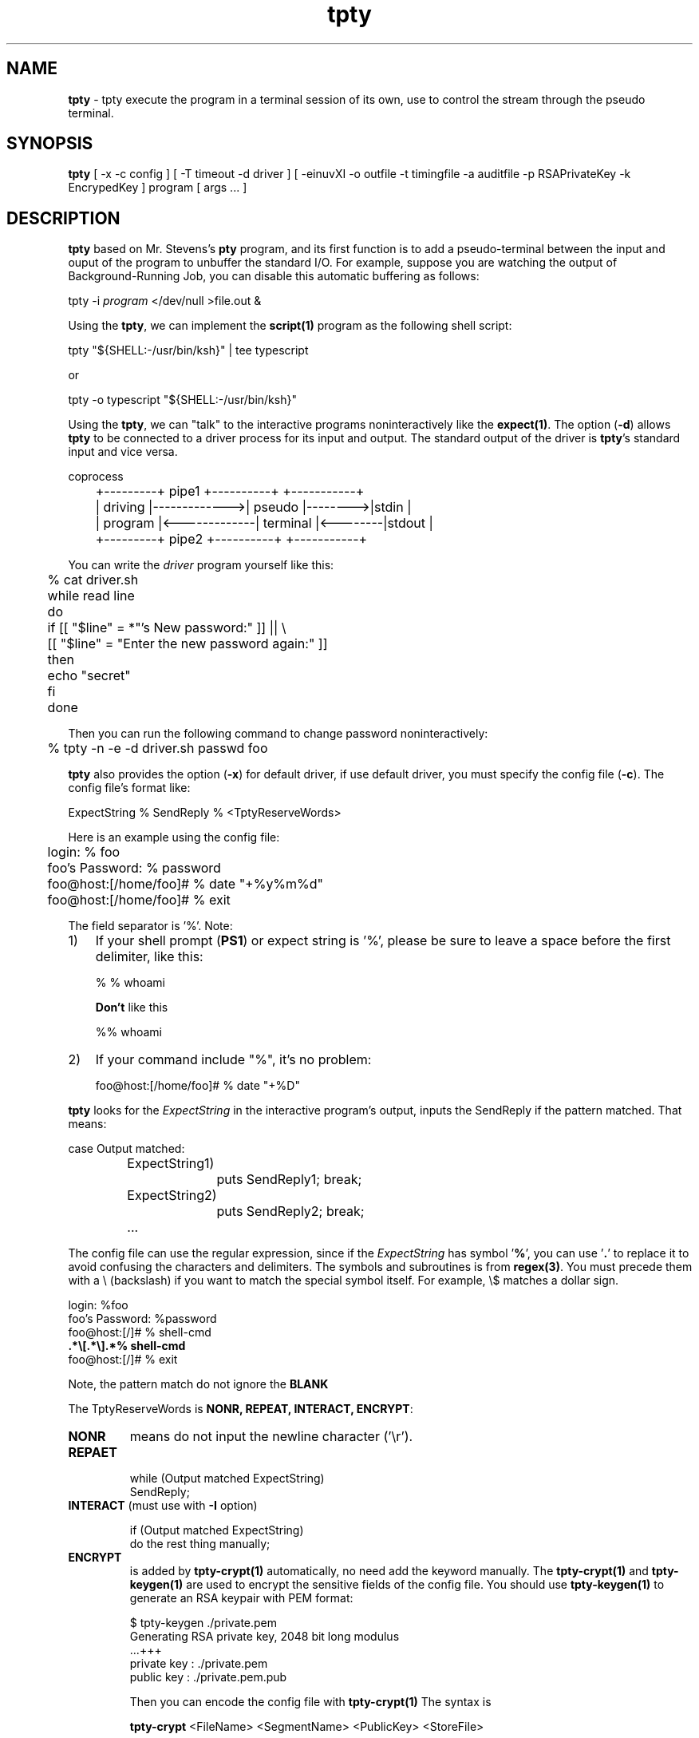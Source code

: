 .\" Manpage for tpty.
.\" Contact gong_cun@bocmacau.com to correct errors or typos.
.TH tpty 1 "30 March 2017" "1.1" "tpty man page"
.SH NAME
\fBtpty\fP \- tpty execute the program in a terminal session of its own, use
to control the stream through the pseudo terminal.
.SH SYNOPSIS
\fBtpty\fP [ -x -c config ] [ -T timeout -d driver ] [ -einuvXI -o outfile -t
timingfile -a auditfile -p RSAPrivateKey -k EncrypedKey ] program [ args ... ]
.SH DESCRIPTION
\fBtpty\fP based on Mr. Stevens's \fBpty\fP program, and its first function is
to add a pseudo-terminal between the input and ouput of the program to
unbuffer the standard I/O. For example, suppose you are watching the output of
 Background-Running Job, you can disable this automatic buffering as follows:
.nf

        tpty -i \fIprogram\fP </dev/null >file.out &

.fi
Using the \fBtpty\fP, we can implement the \fBscript(1)\fP program as the following
shell script:
.nf

        tpty "${SHELL:-/usr/bin/ksh}" | tee typescript

.fi
or
.nf

        tpty -o typescript "${SHELL:-/usr/bin/ksh}"

.fi
Using the \fBtpty\fP, we can "talk" to the interactive programs
noninteractively
like the \fBexpect(1)\fP.  The option (\fB\-d\fP) allows \fBtpty\fP to be
connected to a driver process for its input and output. The standard output of
the driver is \fBtpty\fP's standard input and vice versa.
.nf

                                                      coprocess
	+---------+   pipe1      +----------+         +-----------+
	| driving |------------->| pseudo   |-------->|stdin      |
	| program |<-------------| terminal |<--------|stdout     |
	+---------+   pipe2      +----------+         +-----------+

.fi
You can write the
.I driver
program yourself like this:
.nf

	% cat driver.sh

	while read line
	do
	    if [[ "$line" = *"'s New password:" ]] || \\
	       [[ "$line" = "Enter the new password again:" ]]
	   then
	       echo "secret"
	   fi
	done

.fi
Then you can run the following command to change password noninteractively:
.nf

	% tpty -n -e -d driver.sh passwd foo

.fi
\fBtpty\fP also provides the option (\fB\-x\fP) for default driver, if use
default driver,
you must specify the config file (\fB\-c\fP). The config file's format like:
.nf

    ExpectString % SendReply % <TptyReserveWords>

.fi
Here is an example using the config file:
.nf

	login: % foo
	foo's Password: % password
	foo@host:[/home/foo]# % date "+%y%m%d"
	foo@host:[/home/foo]# % exit

.fi
The field separator is '%'. Note:
.TP \w'1)\ 'u
1)
If your shell prompt (\fBPS1\fP) or expect string
is '%', 
please be sure to leave a space before the first delimiter, like this:
.nf

	% % whoami

.fi
.B Don't
like this
.nf

	%% whoami

.fi
.TP \w'1)\ 'u
2)
If your command include "%", it's no problem:
.nf

	foo@host:[/home/foo]# % date "+%D"

.fi
.PP
\fBtpty\fP looks for the 
.I ExpectString
in the interactive program's output,
inputs the SendReply if the pattern matched. That means:
.nf

	case Output matched:
		ExpectString1)
			puts SendReply1; break;
		ExpectString2)
			puts SendReply2; break;
		...

.fi
The config file can use the regular expression, since if the
.I ExpectString
has symbol '\fB%\fP', you can use '\fB.\fP' to replace it to avoid confusing
the characters and delimiters.
The symbols and subroutines is from \fBregex(3)\fP. You must precede them with a 
\\ (backslash)
if you want to match the special symbol itself. For example, \\$ matches a dollar sign.
.nf

    login: %foo 
    foo's Password: %password 
    foo@host:[/]# % shell-cmd 
    \fB.*\\[.*\\].*% shell-cmd\fP 
    foo@host:[/]# % exit

.fi
Note, the pattern match do not ignore the \fBBLANK\f.
.PP
The TptyReserveWords
is \fBNONR, REPEAT, INTERACT, ENCRYPT\fP:
.TP
.B NONR
means do not input the newline character ('\\r').
.TP
.B REPAET
.nf
    while (Output matched ExpectString)
        SendReply;
.fi
.TP
\fBINTERACT\fP (must use with \fB\-I\fP option)
.nf

    if (Output matched ExpectString)
            do the rest thing manually;
.fi
.TP
.B ENCRYPT
is added by
.B tpty-crypt(1)
automatically, no need add the keyword manually.
The
.B tpty-crypt(1)
and
.B tpty-keygen(1)
are used to encrypt the sensitive fields of the config file.
You should use
.B tpty-keygen(1)
to generate an RSA keypair with PEM format:
.nf

    $ tpty-keygen ./private.pem
    Generating RSA private key, 2048 bit long modulus
    ...+++
    private key : ./private.pem
    public  key : ./private.pem.pub 

.fi
Then you can encode the config file with
.B tpty-crypt(1)
The syntax is
.nf

    \fBtpty-crypt\fP <FileName> <SegmentName> <PublicKey> <StoreFile>

.fi
The
.I FileName
is the configuration file (\fB-c\fP <file>).
The
.I SegmentName
is which segment you want to encode, like "password" etc.
The
.I StoreFile
is the file which is used to stored the encrypted segment.
For example, The original file is
.nf

    assword: % secret
    .*# % whoami
    .*# % exit

.fi
After executed the following command:
.nf

    $ tpty-crypt config "assword:" private.pem.pub config.key

.fi 
The config file will become:
.nf 

    assword: %<ENCRYPT>
    .# % whoami
    .# % exit

.fi
The encrypted key is stored in config.key.  After the file is encrypted, execute:
.nf

    $ tpty -x -c config -p private.pem -k config.key \\
        telnet remote-host

.fi
.PP
Here is another sample of config file:
.nf

    ogin: %foo
    assword: %secret
    .*# % cat LargeFile | more
    --More--% f % <NONR> % <REPEAT>
    .*# % <INTERACT>

.fi
It means enter the name 'foo' when the login prompt appears, enter the
password 'secret' when the password prompt appears, displays the LargeFile
contents with \fBmore(1)\fP, moves the pages until the end of the file, then
do the rest thing manually.


.SH OPTIONS
Valid options are:
.TP
\fB\-a\fP \fIauditfile\fP
File containing all input from stdin, and the time when the command were
executed. You can run the command:
.nf

    $ col -b <auditfile >auditfile.fix 2>&1

.fi
to cleanup the backspace, or run the
.B vtclean(1)
to cleanup all control characters.
.TP
\fB\-d\fP \fIdriver\fP
Specifies the driver program for stdin/stdout.
.TP
\fB\-e\fP
Does not echo characters for slave pty's line discipline.
.TP
\fB\-c\fP \fIconfig\fP
Specifies the config file with default driver, must use \fB\-c\fP and \fB\-x\fP
 flags together.
.TP
\fB\-i\fP
Ignore EOF on standard input.
.TP
\fB\-k\fP \fIEncryptedKey\fP
Specifies the file which save the encrypted segment of the config file. Only
support the PEM key format with 2048 bits now.
.TP
\fB\-n\fP
No interactive mode, will not initial the window size and termios.
.TP
\fB\-o\fP \fIoutfile\fP
Designates the file to be used for record the program's input and output.
.TP
\fB\-p\fP \fIRSAPrivateKey\fP
Specifies the RSA private key to decrypt the config file.
.TP
\fB\-t\fP \fITimingFile\fP
Output timing data to \fITimingFile\fP.
This data contains two fields, separated by a space.
The first field indicates how much time elapsed since the previous output.
The second field indicates how many characters were output this time.
This information can be used to replay outfile (-o) with realistic typing and 
output delays.
.TP
\fB\-T\fP \fItimeout\fP
If after timeout, none of interactive program's output have been seen, \fBtpty
\fP
will exit. If you don't specify the \fB-x\fP option,
the \fBtimeout\fP will be ignored. Default timeout is 10 seconds. If \fBtimeou
t\fP < 0, will
wait forever.
.TP
\fB\-u\fP
Unlink the encrypted key file (specified by \fB\-k\fP option).
.TP
\fB\-v\fP
Verbose mode. It only displays the slave pty's device name, not is very helpfu
l for debugging.
.TP
\fB\-x\fP
Choose default driver. Must use \fB\-c\fP and \fB\-x\fP flags together, it will
interpret the config file, drive interactive programs in noninteractive modes.
.TP
\fB\-X\fP
Redirect output to /dev/null if use the default driver.
.TP
\fB\-I\fP
If you don't want to completely automate a task with a driver
(\fB\-d\fP or \fB\-x\fP), the \fB\-I\fP option is to automate
some of it and then do the rest manually.
For example, if the
.I config's
(\fB\-c\fP) content is:
.nf

        assword: %TopSecret
        .*# % <INTERACT>

.fi
When execute:
.nf

	tpty -I -x -c \fIconfig\fP ssh remote-host

.fi
It means after login the shell automatically, do the rest thing manually.

.SH NOTES
Certain interactive commands, such as
\fBvi(1)\fP, create garbage in the outfile (-o).
.B tpty
works best with commands that do not manipulate the screen,
the results are meant to emulate a hardcopy terminal.

.SH Exit Status
This command returns the following exit values:
.TP
\fB0\fP
Successful completion.
.TP
\fB>0\fP
An error occurred.

.SH BUGS
If
.B tpty
with
.B -o
option,
it will place
.I everything
in the output file, including linefeeds and backspaces.  This is not what the
naive user expects. But, you can use some tools to eliminate the garbage
characters, e.g.
.B vtclean(1)
using a state machine to cleanup the escape sequences based on the design
publied by Paul Williams. You can try the command:
.nf

    vtclean <record | tr -cs ' \\t\\n' >record.clean

.fi
.SH HISTORY
.B tpty
The prototype of
.B tpty
was 
.B pty
program written by W.Richard Stevens for APUE.
Cun Gong implemented the default driver for interactive programs 
with other features, was inspired by 
.B expect(1)
and GNU/Linux
.B script(1)
utility.
The
.B tpty
worked on AIX, GNU/Linux and Mac OS X.
.SH SEE ALSO
expect(1), script(1), tptyreplay(1), tty(1), pty(5), regex(3)
.SH PROBLEMS
Problems with
.B tpty
should be reported to <gong_cun@bocmacau.com>
